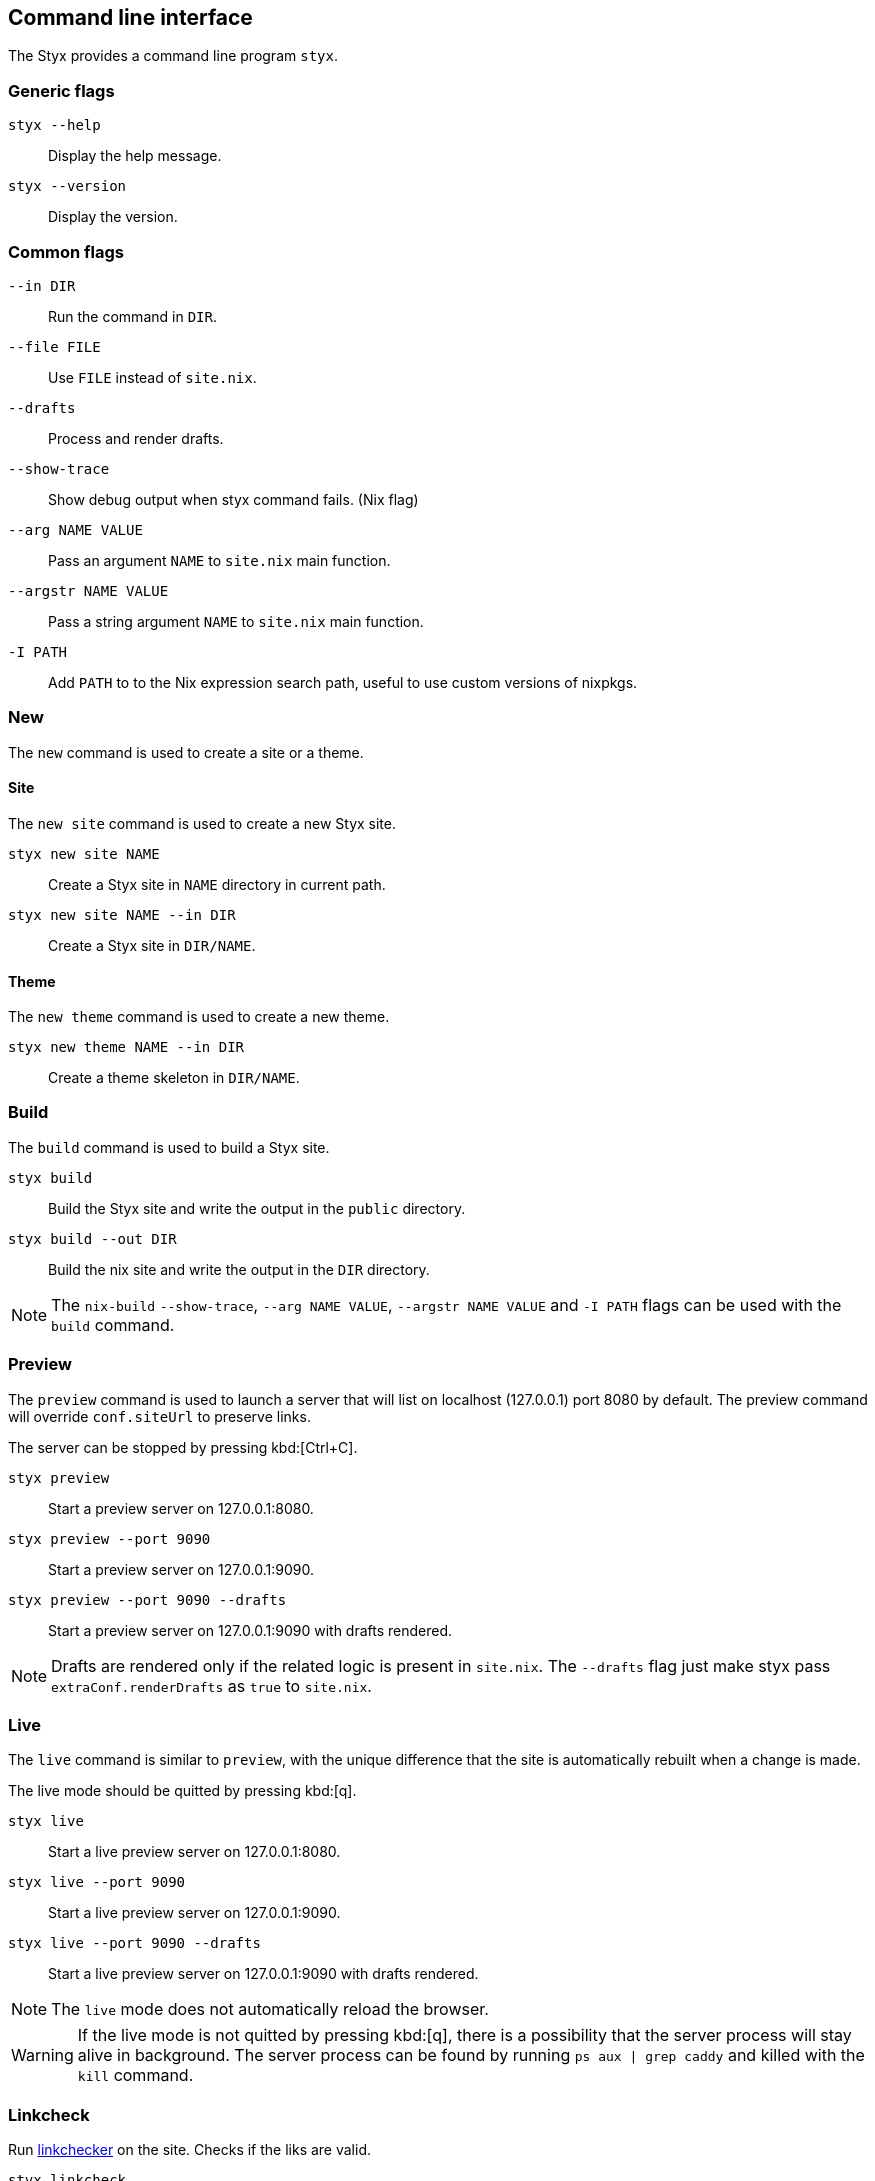 == Command line interface

The Styx provides a command line program `styx`.

=== Generic flags

`styx --help`:: Display the help message.
`styx --version`:: Display the version.

=== Common flags

`--in DIR`:: Run the command in `DIR`.
`--file FILE`:: Use `FILE` instead of `site.nix`.
`--drafts`:: Process and render drafts.
`--show-trace`:: Show debug output when styx command fails. (Nix flag)
`--arg NAME VALUE`:: Pass an argument `NAME` to `site.nix` main function.
`--argstr NAME VALUE`:: Pass a string argument `NAME` to `site.nix` main function.
`-I PATH`:: Add `PATH` to to the Nix expression search path, useful to use custom versions of nixpkgs.

=== New

The `new` command is used to create a site or a theme.

==== Site

The `new site` command is used to create a new Styx site.

`styx new site NAME`:: Create a Styx site in `NAME` directory in current path.
`styx new site NAME --in DIR`:: Create a Styx site in `DIR/NAME`.

==== Theme

The `new theme` command is used to create a new theme.

`styx new theme NAME --in DIR`:: Create a theme skeleton in `DIR/NAME`.


=== Build

The `build` command is used to build a Styx site.

`styx build`:: Build the Styx site and write the output in the `public` directory.
`styx build --out DIR`:: Build the nix site and write the output in the `DIR` directory.

NOTE: The `nix-build` `--show-trace`, `--arg NAME VALUE`, `--argstr NAME VALUE` and `-I PATH` flags can be used with the `build` command.


=== Preview

The `preview` command is used to launch a server that will list on localhost (127.0.0.1) port 8080 by default. The preview command will override `conf.siteUrl` to preserve links.

The server can be stopped by pressing kbd:[Ctrl+C].

`styx preview`:: Start a preview server on 127.0.0.1:8080.
`styx preview --port 9090`:: Start a preview server on 127.0.0.1:9090.
`styx preview --port 9090 --drafts`:: Start a preview server on 127.0.0.1:9090 with drafts rendered.

NOTE: Drafts are rendered only if the related logic is present in `site.nix`. The `--drafts` flag just make styx pass `extraConf.renderDrafts` as `true` to `site.nix`.


=== Live

The `live` command is similar to `preview`, with the unique difference that the site is automatically rebuilt when a change is made.

The live mode should be quitted by pressing kbd:[q].

`styx live`:: Start a live preview server on 127.0.0.1:8080.
`styx live --port 9090`:: Start a live preview server on 127.0.0.1:9090.
`styx live --port 9090 --drafts`:: Start a live preview server on 127.0.0.1:9090 with drafts rendered.

NOTE: The `live` mode does not automatically reload the browser.

WARNING: If the live mode is not quitted by pressing kbd:[q], there is a possibility that the server process will stay alive in background. The server process can be found by running `ps aux | grep caddy` and killed with the `kill` command.

=== Linkcheck

Run link:https://wummel.github.io/linkchecker/[linkchecker] on the site. Checks if the liks are valid.

`styx linkcheck`:: Check site links and print a report.


=== Serve

The `serve` command is used to build a site and launch a local server. This allow to check the site without having to deploy it.
The server can be stopped by pressing kbd:[Ctrl+C].

`styx serve`:: Will serve on the localhost on port `8080`.
`styx-serve --port 9090`:: Will serve on the port `9090`.
`styx serve --detach`:: Will serve on the localhost on port `8080` and run the server on background, process can be found by running `ps aux | grep caddy`.

NOTE: The `nix-build` `--show-trace`, `--arg NAME VALUE`, `--argstr NAME VALUE` and `-I PATH` flags can be used with the `serve` command.

NOTE: Styx use the link:https://caddyserver.com/[caddy server], even if it is performant server, `styx serve` launchs it without any special settings. +
For production environments it is recommended to use a carefully configured server over `styx serve`.


=== Doc

The `doc` command can be used to launch styx HTML documentation in the default browser (`$BROWSER`).

`styx doc`:: Open the HTML help in the default browser.
`BROWSER=firefox styx doc`:: Open the HTML help in firefox.


=== Site-doc

The `site-doc` command can be used to generate and launch in the default browser a documentation for a styx site.

`styx site-doc`:: Open the HTML help in the default browser.
`BROWSER=firefox styx site-doc`:: Open the HTML help in firefox.

=== Gen-sample-data

The `gen-sample-data` command can be used to generate sample data, useful to create themes example sites.

`styx gen-data`:: Generate sample data in `./data`.

=== Deploy

The `deploy` command is used to deploy A styx site on a remote server.
Currently only GitHub pages are supported.

For more details see the <<Deployment>> section.

`styx deploy --init--gh-pages`:: Prepare a git repository to be able to deploy on GitHub pages.
`styx deploy --gh-pages`:: Commit the Styx site in the current directory to the `gh-pages` branch in the `./gh-pages` folder.
`styx deploy --gh-pages --in ./example --repo ./`:: Commit the Styx site in `./example` to the `gh-pages` branch in the `./gh-pages` folder.

